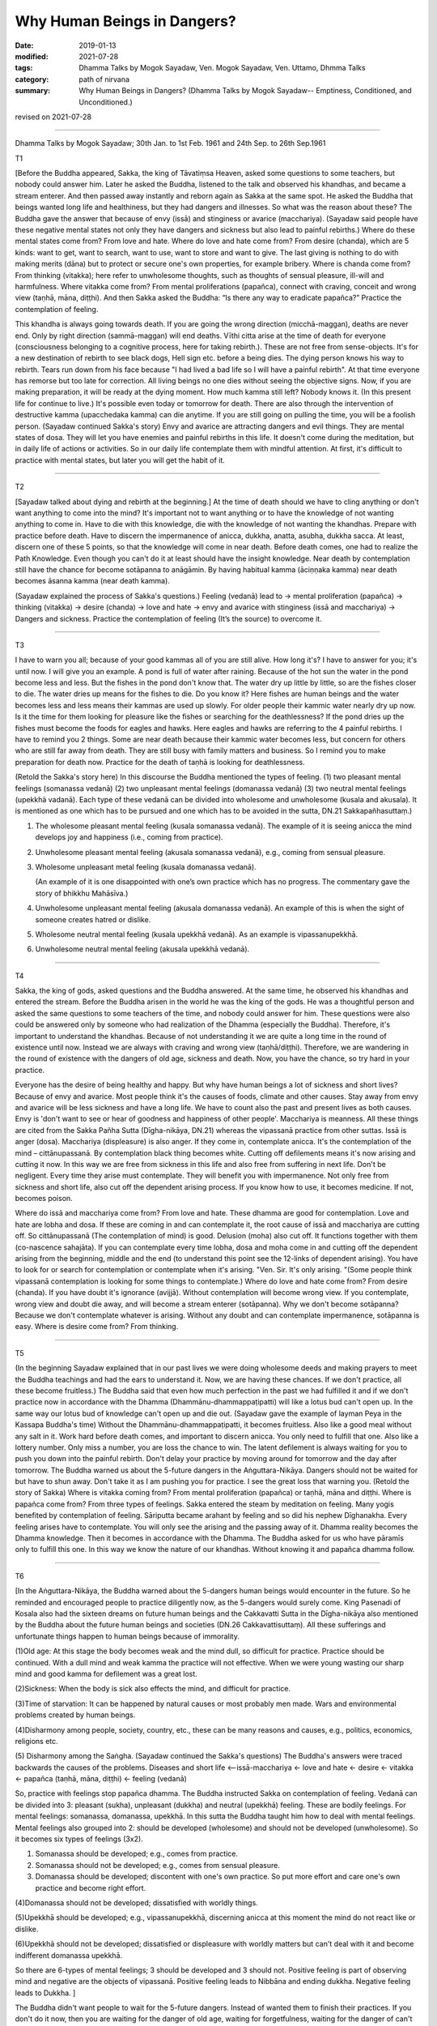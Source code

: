 ==========================================
Why Human Beings in Dangers?
==========================================

:date: 2019-01-13
:modified: 2021-07-28
:tags: Dhamma Talks by Mogok Sayadaw, Ven. Mogok Sayadaw, Ven. Uttamo, Dhmma Talks
:category: path of nirvana
:summary: Why Human Beings in Dangers? (Dhamma Talks by Mogok Sayadaw-- Emptiness, Conditioned, and Unconditioned.)

revised on 2021-07-28

------

Dhamma Talks by Mogok Sayadaw; 30th Jan. to 1st Feb. 1961 and 24th Sep. to 26th Sep.1961

T1 

[Before the Buddha appeared, Sakka, the king of Tāvatiṃsa Heaven, asked some questions to some teachers, but nobody could answer him. Later he asked the Buddha, listened to the talk and observed his khandhas, and became a stream enterer. And then passed away instantly and reborn again as Sakka at the same spot. He asked the Buddha that beings wanted long life and healthiness, but they had dangers and illnesses. So what was the reason about these? The Buddha gave the answer that because of envy (issā) and stinginess or avarice (macchariya). (Sayadaw said people have these negative mental states not only they have dangers and sickness but also lead to painful rebirths.) Where do these mental states come from? From love and hate. Where do love and hate come from? From desire (chanda), which are 5 kinds: want to get, want to search, want to use, want to store and want to give. The last giving is nothing to do with making merits (dāna) but to protect or secure one's own properties, for example bribery. Where is chanda come from? From thinking (vitakka); here refer to unwholesome thoughts, such as thoughts of sensual pleasure, ill-will and harmfulness. Where vitakka come from? From mental proliferations (papañca), connect with craving, conceit and wrong view (taṇhā, māna, diṭṭhi). And then Sakka asked the Buddha: “Is there any way to eradicate papañca?” Practice the contemplation of feeling. 

This khandha is always going towards death. If you are going the wrong direction (micchā-maggan), deaths are never end. Only by right direction (sammā-maggan) will end deaths. Vīthi citta arise at the time of death for everyone (consciousness belonging to a cognitive process, here for taking rebirth.). These are not free from sense-objects. It's for a new destination of rebirth to see black dogs, Hell sign etc. before a being dies. The dying person knows his way to rebirth. Tears run down from his face because "I had lived a bad life so I will have a painful rebirth". At that time everyone has remorse but too late for correction. All living beings no one dies without seeing the objective signs. Now, if you are making preparation, it will be ready at the dying moment. How much kamma still left? Nobody knows it. (In this present life for continue to live.) It's possible even today or tomorrow for death. There are also through the intervention of destructive kamma (upacchedaka kamma) can die anytime. If you are still going on pulling the time, you will be a foolish person. (Sayadaw continued Sakka's story) Envy and avarice are attracting dangers and evil things. They are mental states of dosa. They will let you have enemies and painful rebirths in this life. It doesn't come during the meditation, but in daily life of actions or activities. So in our daily life contemplate them with mindful attention. At first, it's difficult to practice with mental states, but later you will get the habit of it. 

------

T2 

[Sayadaw talked about dying and rebirth at the beginning.] At the time of death should we have to cling anything or don't want anything to come into the mind? It's important not to want anything or to have the knowledge of  not wanting anything to come in. Have to die with this knowledge, die with the knowledge of not wanting the khandhas. Prepare with practice before death. Have to discern the impermanence of anicca, dukkha, anatta, asubha, dukkha sacca. At least, discern one of these 5 points, so that the knowledge will come in near death. Before death comes, one had to realize the Path Knowledge. Even though you can't do it at least should have the insight knowledge. Near death by contemplation still have the chance for become sotāpanna to anāgāmin. By having habitual kamma (āciṇṇaka kamma) near death becomes āsanna kamma (near death kamma). 

(Sayadaw explained the process of Sakka's questions.)
Feeling (vedanā) lead to → mental proliferation (papañca)  → thinking (vitakka)  → desire (chanda)  → love and hate  → envy and avarice with stinginess (issā and macchariya)  → Dangers and sickness. 
Practice the contemplation of feeling (It’s the source) to overcome it. 

------

T3 

I have to warn you all; because of your good kammas all of you are still alive. How long it's? I have to answer for you; it's until now. I will give you an example. A pond is full of water after raining. Because of the hot sun the water in the pond become less and less. But the fishes in the pond don't know that. The water dry up little by little, so are the fishes closer to die. The water dries up means for the fishes to die. Do you know it? Here fishes are human beings and the water becomes less and less means their kammas are used up slowly. For older people their kammic water nearly dry up now. Is it the time for them looking for pleasure like the fishes or searching for the deathlessness? If the pond dries up the fishes must become the foods for eagles and hawks. Here eagles and hawks are referring to the 4 painful rebirths. I have to remind you 2 things. Some are near death because their kammic water becomes less, but concern for others who are still far away from death. They are still busy with family matters and business. So I remind you to make preparation for death now. Practice for the death of taṇhā is looking for deathlessness. 

(Retold the Sakka's story here) In this discourse the Buddha mentioned the types of feeling. (1) two pleasant mental feelings (somanassa vedanā) (2) two unpleasant mental feelings (domanassa vedanā) (3) two neutral mental feelings (upekkhā vadanā). Each type of these vedanā can be divided into wholesome and unwholesome (kusala and akusala). It is mentioned as one which has to be pursued and one which has to be avoided in the sutta, DN.21 Sakkapañhasuttaṃ.)

(1) The wholesome pleasant mental feeling (kusala somanassa vedanā). The example of it is seeing anicca the mind develops joy and happiness (i.e., coming from practice).

(2) Unwholesome pleasant mental feeling (akusala somanassa vedanā), e.g., coming from sensual pleasure.

(3) Wholesome unpleasant metal feeling (kusala domanassa vedanā).
  
    (An example of it is one disappointed with one’s own practice which has no progress. The commentary gave the story of bhikkhu Mahāsīva.)

(4) Unwholesome unpleasant mental feeling (akusala domanassa vedanā). An example of this is when the sight of someone creates hatred or dislike.

(5) Wholesome neutral mental feeling (kusala upekkhā vedanā). As an example is vipassanupekkhā. 

(6) Unwholesome neutral mental feeling (akusala upekkhā vedanā). 

------


T4 

Sakka, the king of gods, asked questions and the Buddha answered. At the same time, he observed his khandhas and entered the stream. Before the Buddha arisen in the world he was the king of the gods. He was a thoughtful person and asked the same questions to some teachers of the time, and nobody could answer for him. These questions were also could be answered only by someone who had realization of the Dhamma (especially the Buddha). Therefore, it's important to understand the khandhas. Because of not understanding it we are quite a long time in the round of existence until now. Instead we are always with craving and wrong view (taṇhā/diṭṭhi). Therefore, we are wandering in the round of existence with the dangers of old age, sickness and death. Now, you have the chance, so try hard in your practice. 

Everyone has the desire of being healthy and happy. But why have human beings a lot of sickness and short lives? Because of envy and avarice. Most people think it's the causes of foods, climate and other causes. Stay away from envy and avarice will be less sickness and have a long life. We have to count also the past and present lives as both causes. Envy is 'don't want to see or hear of goodness and happiness of other people'. Macchariya is meanness. All these things are cited from the Sakka Pañha Sutta (Dīgha-nikāya, DN.21) whereas the vipassanā practice from other suttas. Issā is anger (dosa). Macchariya (displeasure) is also anger. If they come in, contemplate anicca. It's the contemplation of the mind – cittānupassanā. By contemplation black thing becomes white. Cutting off defilements means it's now arising and cutting it now. In this way we are free from sickness in this life and also free from suffering in next life. Don't be negligent. Every time they arise must contemplate. They will benefit you with impermanence. Not only free from sickness and short life, also cut off the dependent arising process. If you know how to use, it becomes medicine. If not, becomes poison. 

Where do issā and macchariya come from? From love and hate. These dhamma are good for contemplation. Love and hate are lobha and dosa. If these are coming in and can contemplate it, the root cause of issā and macchariya are cutting off. So cittānupassanā (The contemplation of mind) is good. Delusion (moha) also cut off. It functions together with them (co-nascence sahajāta). If you can contemplate every time lobha, dosa and moha come in and cutting off the dependent arising from the beginning, middle and the end (to understand this point see the 12-links of dependent arising). You have to look for or search for contemplation or contemplate when it's arising. "Ven. Sir. It's only arising. "(Some people think vipassanā contemplation is looking for some things to contemplate.) Where do love and hate come from? From desire (chanda). If you have doubt it's ignorance (avijjā). Without contemplation will become wrong view. If you contemplate, wrong view and doubt die away, and will become a stream enterer (sotāpanna). Why we don't become sotāpanna? Because we don't contemplate whatever is arising. Without any doubt and can contemplate impermanence, sotāpanna is easy. Where is desire come from? From thinking. 

------

T5 

(In the beginning Sayadaw explained that in our past lives we were doing wholesome deeds and making prayers to meet the Buddha teachings and had the ears to understand it. Now, we are having these chances. If we don't practice, all these become fruitless.) The Buddha said that even how much perfection in the past we had fulfilled it and if we don't practice now in accordance with the Dhamma (Dhammānu-dhammappaṭipatti) will like a lotus bud can't open up. In the same way our lotus bud of knowledge can't open up and die out. (Sayadaw gave the example of layman Peya in the Kassapa Buddha's time) Without the Dhammānu-dhammappaṭipatti, it becomes fruitless. Also like a good meal without any salt in it. Work hard before death comes, and important to discern anicca. You only need to fulfill that one. Also like a lottery number. Only miss a number, you are loss the chance to win. The latent defilement is always waiting for you to push you down into the painful rebirth. Don't delay your practice by moving around for tomorrow and the day after tomorrow. The Buddha warned us about the 5-future dangers in the Aṅguttara-Nikāya. Dangers should not be waited for but have to shun away. Don't take it as I am pushing you for practice. I see the great loss that warning you. (Retold the story of Sakka) Where is vitakka coming from? From mental proliferation (papañca) or taṇhā, māna and diṭṭhi. Where is papañca come from? From three types of feelings. Sakka entered the steam by meditation on feeling. Many yogis benefited by contemplation of feeling. Sāriputta became arahant by feeling and so did his nephew Dīghanakha. Every feeling arises have to contemplate. You will only see the arising and the passing away of it. Dhamma reality becomes the Dhamma knowledge. Then it becomes in accordance with the Dhamma. The Buddha asked for us who have pāramīs only to fulfill this one. In this way we know the nature of our khandhas. Without knowing it and papañca dhamma follow. 

------

T6 

[In the Aṅguttara-Nikāya, the Buddha warned about the 5-dangers human beings would encounter in the future. So he reminded and encouraged people to practice diligently now, as the 5-dangers would surely come. King Pasenadi of Kosala also had the sixteen dreams on future human beings and the Cakkavatti Sutta in the Dīgha-nikāya also mentioned by the Buddha about the future human beings and societies (DN.26 Cakkavattisuttaṃ). All these sufferings and unfortunate things happen to human beings because of immorality. 

(1)Old age: At this stage the body becomes weak and the mind dull, so difficult for practice. Practice should be continued. With a dull mind and weak kamma the practice will not effective. When we were young wasting our sharp mind and good kamma for defilement was a great lost. 

(2)Sickness: When the body is sick also effects the mind, and difficult for practice. 

(3)Time of starvation: It can be happened by natural causes or most probably men made. Wars and environmental problems created by human beings. 

(4)Disharmony among people, society, country, etc., these can be many reasons and causes, e.g., politics, economics, religions etc. 

(5) Disharmony among the Saṅgha. 
(Sayadaw continued the Sakka's questions) The Buddha's answers were traced backwards the causes of the problems. Diseases and short life <--issā-macchariya ← love and hate ← desire ← vitakka ← papañca (taṇhā, māna, diṭṭhi) ← feeling (vedanā)

So, practice with feelings stop papañca dhamma. The Buddha instructed Sakka on contemplation of feeling. Vedanā can be divided into 3: pleasant (sukha), unpleasant (dukkha) and neutral (upekkhā) feeling. These are bodily feelings. For mental feelings: somanassa, domanassa, upekkhā. In this sutta the Buddha taught him how to deal with mental feelings. Mental feelings also grouped into 2: should be developed (wholesome) and should not be developed (unwholesome). So it becomes six types of feelings (3x2). 

(1) Somanassa should be developed; e.g., comes from practice. 

(2) Somanassa should not be developed; e.g., comes from sensual pleasure. 

(3) Domanassa should be developed; discontent with one's own practice. So put more effort and care one's own practice and become right effort. 

(4)Domanassa should not be developed; dissatisfied with worldly things. 

(5)Upekkhā should be developed; e.g., vipassanupekkhā, discerning anicca at this moment the mind do not react like or dislike. 

(6)Upekkhā should not be developed; dissatisfied or displeasure with worldly matters but can't deal with it and become indifferent domanassa upekkhā. 

So there are 6-types of mental feelings; 3 should be developed and 3 should not. Positive feeling is part of observing mind and negative are the objects of vipassanā. Positive feeling leads to Nibbāna and ending dukkha. Negative feeling leads to Dukkha. ]

The Buddha didn't want people to wait for the 5-future dangers. Instead of wanted them to finish their practices. If you don't do it now, then you are waiting for the danger of old age, waiting for forgetfulness, waiting for the danger of can't practice, waiting for the round of existence or painful rebirth. Work hard to finish it in this life, if you don't practice just only wasting your good kamma and intelligence for worldly matters. 

If you have khandhas you have the danger of sickness. Before you are sick you are doing what craving tells you. When you are free from illness, the practice is easy to progress. There are sayings that when you are young looking for wealth; and when you are getting old looking for wisdom. All these are wrong. You are waiting for your disadvantages. The Buddha said that should not wait for the practice, but you want to wait. Now, you don't encounter famine yet, but when you getting old it can be. At that time can you practice because of the concerning about livelihood? Human beings have different views and doctrines and become disharmony. It's not good to lean towards any side and has to hide oneself away. In the future when the Saṅgha split it's not easy to pay attention to the Buddha Teachings and difficult for practice. 

(Sayadaw continued Sakka's story) Pleasant mental feeling has connection with sensual pleasure should not be happened. Connection with dhamma it's good. Unpleasant mental feeling also should not be happened related to sensual pleasure. Related to dhamma is good. When you can't teach your children and indifferent to them is neutral mental feeling (domanassa upekkhā). It's also not good to happen. Equanimity of insight is good (vipassanupekkhā). I am still analyzing them and not put it into practice yet. Explain with dependent arising, it becomes clearer. Without it the dhamma is not finished. If you can cut off the process and then do it, if you can't just continue the process. In the khandhas just these 2 processes exist and no other. Without them there’s no Four Noble Truths. If you don't cut it off these are only dukkha and samudaya saccas. If you can do it become nirodha and magga saccas. Without including Noble Truth there is no realization. The 3-positive feelings cutting off the dependent arising and the negative feelings continue the process. Developing the 3-positive feelings and contemplating the 3-negative feelings as objects of contemplation.

------

revised on 2021-07-28; cited from https://oba.org.tw/viewtopic.php?f=22&t=4031&p=35599#p35599 (posted on 2018-12-15)

------

- `Content <{filename}pt03-content-of-part03%zh.rst>`__ of Part 3 on "Dhamma Talks by Mogok Sayadaw"

------

- `Content <{filename}content-of-dhamma-talks-by-mogok-sayadaw%zh.rst>`__ of "Dhamma Talks by Mogok Sayadaw"

------

- `Content <{filename}../publication-of-ven-uttamo%zh.rst>`__ of Publications of Ven. Uttamo

------

**According to the translator— Ven. Uttamo's words, this is strictly for free distribution only, as a gift of Dhamma—Dhamma Dāna. You may re-format, reprint, translate, and redistribute this work in any medium.**

..
  07-28 rev. proofread by bhante
  02-26 proofread by bhante
  2021-01-27 proofread by bhante
  2020-03-04 rev. ← etc. while editing PDF
  06-14 rev. proofread by bhante
  2019-01-11  create rst; post on 01-13